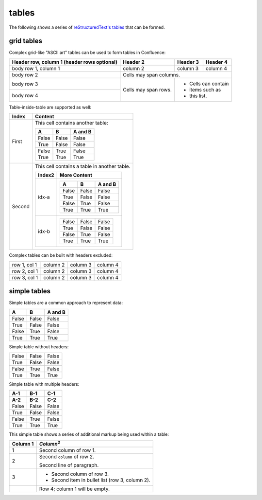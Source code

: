 tables
======

The following shows a series of `reStructuredText's tables`_ that can be formed.

grid tables
-----------

Complex grid-like "ASCII art" tables can be used to form tables in Confluence:

+------------------------+------------+----------+----------+
| Header row, column 1   | Header 2   | Header 3 | Header 4 |
| (header rows optional) |            |          |          |
+========================+============+==========+==========+
| body row 1, column 1   | column 2   | column 3 | column 4 |
+------------------------+------------+----------+----------+
| body row 2             | Cells may span columns.          |
+------------------------+------------+----------+----------+
| body row 3             | Cells may  | - Cells can contain |
+------------------------+ span rows. | - items such as     |
| body row 4             |            | - this list.        |
+------------------------+------------+----------+----------+

Table-inside-table are supported as well:

+---------+--------------------------------------------------------------------+
| Index   | Content                                                            |
+=========+====================================================================+
| First   | This cell contains another table:                                  |
|         |                                                                    |
|         | =====  =====  =======                                              |
|         |   A      B    A and B                                              |
|         | =====  =====  =======                                              |
|         | False  False  False                                                |
|         | True   False  False                                                |
|         | False  True   False                                                |
|         | True   True   True                                                 |
|         | =====  =====  =======                                              |
+---------+--------------------------------------------------------------------+
| Second  | This cell contains a table in another table.                       |
|         |                                                                    |
|         | +---------+------------------------------------------------------+ |
|         | | Index2  | More Content                                         | |
|         | +=========+======================================================+ |
|         | | idx-a   | =====  =====  =======                                | |
|         | |         |   A      B    A and B                                | |
|         | |         | =====  =====  =======                                | |
|         | |         | False  False  False                                  | |
|         | |         | True   False  False                                  | |
|         | |         | False  True   False                                  | |
|         | |         | True   True   True                                   | |
|         | |         | =====  =====  =======                                | |
|         | +---------+------------------------------------------------------+ |
|         | | idx-b   | =====  =====  =======                                | |
|         | |         | False  False  False                                  | |
|         | |         | True   False  False                                  | |
|         | |         | False  True   False                                  | |
|         | |         | True   True   True                                   | |
|         | |         | =====  =====  =======                                | |
|         | +---------+------------------------------------------------------+ |
+---------+--------------------------------------------------------------------+

Complex tables can be built with headers excluded:

+--------------+----------+-----------+-----------+
| row 1, col 1 | column 2 | column 3  | column 4  |
+--------------+----------+-----------+-----------+
| row 2, col 1 | column 2 | column 3  | column 4  |
+--------------+----------+-----------+-----------+
| row 3, col 1 | column 2 | column 3  | column 4  |
+--------------+----------+-----------+-----------+

simple tables
-------------

Simple tables are a common approach to represent data:

=====  =====  =======
  A      B    A and B
=====  =====  =======
False  False  False
True   False  False
False  True   False
True   True   True
=====  =====  =======

Simple table without headers:

=====  =====  =====
False  False  False
True   False  False
False  True   False
True   True   True
=====  =====  =====

Simple table with multiple headers:

=====  =====  =====
 A-1    B-1    C-1
 A-2    B-2    C-2
=====  =====  =====
False  False  False
True   False  False
False  True   False
True   True   True
=====  =====  =====

This simple table shows a series of additional markup being used within a table:

========  =====
Column 1  *Column*:sup:`2`
========  =====
1         Second column of row 1.
2         Second ``column`` of row 2.

          Second line of paragraph.
3         - Second column of row 3.

          - Second item in bullet
            list (row 3, column 2).
\         Row 4; column 1 will be empty.
========  =====

.. _reStructuredText's tables: http://docutils.sourceforge.net/docs/ref/rst/restructuredtext.html#tables
